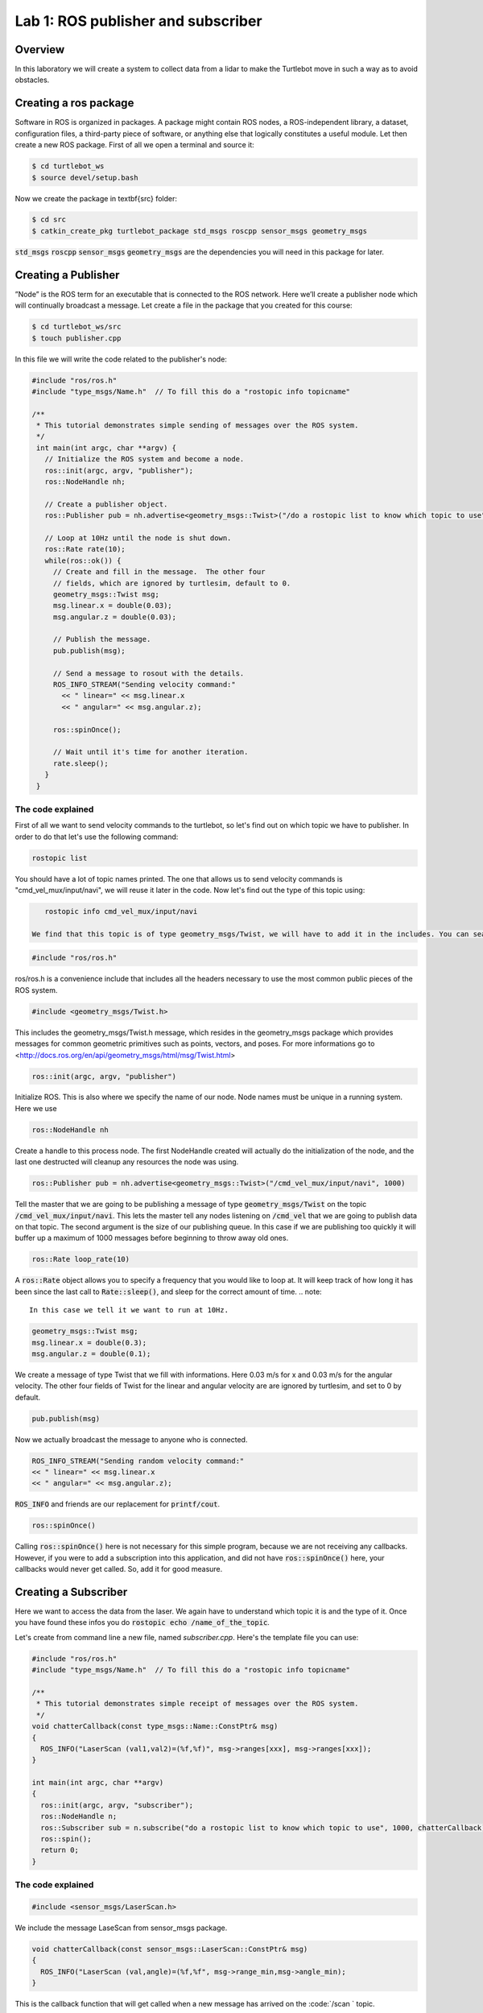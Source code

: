 

Lab 1: ROS publisher and subscriber
###########

Overview
**********

In this laboratory we will create a system to collect data from a lidar to make the Turtlebot move in such a way as to avoid obstacles.

.. info:: 
  While following the step-by-step tutorials, please take your time to think about what you are doing and what happens in each step, with the help of Google if necessary.
  
Creating a ros package
**********

Software in ROS is organized in packages. A package might contain ROS nodes, a ROS-independent library, a dataset, configuration files, a third-party piece of software, or anything else that logically constitutes a useful module. 
Let then create a new ROS package.
First of all we open a terminal and source it:

.. code-block:: 

  $ cd turtlebot_ws
  $ source devel/setup.bash
  
Now we create the package in \textbf{src} folder:

.. code-block:: 

  $ cd src
  $ catkin_create_pkg turtlebot_package std_msgs roscpp sensor_msgs geometry_msgs
  
:code:`std_msgs` :code:`roscpp` :code:`sensor_msgs` :code:`geometry_msgs` are the dependencies you will need in this package for later. 

Creating a Publisher
**********

”Node” is the ROS term for an executable that is connected to the ROS network. Here we’ll create a
publisher node which will continually broadcast a message.
Let create a file in the package that you created for this course:

.. code-block:: 

  $ cd turtlebot_ws/src
  $ touch publisher.cpp
  
In this file we will write the code related to the publisher's node:

.. code-block:: cpp

    #include "ros/ros.h"
    #include "type_msgs/Name.h"  // To fill this do a "rostopic info topicname"

    /**
     * This tutorial demonstrates simple sending of messages over the ROS system.
     */
     int main(int argc, char **argv) {
       // Initialize the ROS system and become a node.
       ros::init(argc, argv, "publisher");
       ros::NodeHandle nh;

       // Create a publisher object.
       ros::Publisher pub = nh.advertise<geometry_msgs::Twist>("/do a rostopic list to know which topic to use", 1000);

       // Loop at 10Hz until the node is shut down.
       ros::Rate rate(10);
       while(ros::ok()) {
         // Create and fill in the message.  The other four
         // fields, which are ignored by turtlesim, default to 0.
         geometry_msgs::Twist msg;
         msg.linear.x = double(0.03);
         msg.angular.z = double(0.03);

         // Publish the message.
         pub.publish(msg);

         // Send a message to rosout with the details.
         ROS_INFO_STREAM("Sending velocity command:"
           << " linear=" << msg.linear.x
           << " angular=" << msg.angular.z);

         ros::spinOnce();

         // Wait until it's time for another iteration.
         rate.sleep();
       }
     }

The code explained
========
First of all we want to send velocity commands to the turtlebot, so let's find out on which topic we have to publisher. In order to do that let's use the following command:


.. code-block:: cpp

    rostopic list

You should have a lot of topic names printed. The one that allows us to send velocity commands is "cmd_vel_mux/input/navi", we will reuse it later in the code. Now let's find out the type of this topic using:

.. code-block:: cpp

    rostopic info cmd_vel_mux/input/navi
 
 We find that this topic is of type geometry_msgs/Twist, we will have to add it in the includes. You can search online for more infos about it.

.. code-block:: cpp

    #include "ros/ros.h"

ros/ros.h is a convenience include that includes all the headers necessary to use the most common public pieces of the ROS system. 

.. code-block:: cpp

    #include <geometry_msgs/Twist.h>

This includes the geometry\_msgs/Twist.h message, which resides in the geometry\_msgs package which provides messages for common geometric primitives such as points, vectors, and poses. For more informations go to <http://docs.ros.org/en/api/geometry_msgs/html/msg/Twist.html>


.. code-block:: cpp

    ros::init(argc, argv, "publisher")

Initialize ROS. This is also where we specify the name of our node. Node names must be unique in a running system. Here we use


.. code-block:: cpp

    ros::NodeHandle nh

Create a handle to this process node. The first NodeHandle created will actually do the initialization of the node, and the last one destructed will cleanup any resources the node was using. 


.. code-block:: cpp

    ros::Publisher pub = nh.advertise<geometry_msgs::Twist>("/cmd_vel_mux/input/navi", 1000)

Tell the master that we are going to be publishing a message of type :code:`geometry_msgs/Twist` on the topic :code:`/cmd_vel_mux/input/navi`. This lets the master tell any nodes listening on :code:`/cmd_vel` that we are going to publish data on that topic. The second argument is the size of our publishing queue. In this case if we are publishing too quickly it will buffer up a maximum of 1000 messages before beginning to throw away old ones. 


.. code-block:: cpp

   ros::Rate loop_rate(10)

A :code:`ros::Rate` object allows you to specify a frequency that you would like to loop at. It will keep track of how long it has been since the last call to :code:`Rate::sleep()`, and sleep for the correct amount of time.
.. note::
    In this case we tell it we want to run at 10Hz.

.. code-block:: cpp

    geometry_msgs::Twist msg;
    msg.linear.x = double(0.3);
    msg.angular.z = double(0.1);

We create a message of type Twist that we fill with informations. Here 0.03 m/s for x and 0.03 m/s for the angular velocity. The other four fields of Twist for the linear and angular velocity are are ignored by turtlesim, and set to 0 by default. 

.. code-block:: cpp

   pub.publish(msg)

Now we actually broadcast the message to anyone who is connected. 

.. code-block:: cpp

   ROS_INFO_STREAM("Sending random velocity command:"
   << " linear=" << msg.linear.x
   << " angular=" << msg.angular.z);

:code:`ROS_INFO` and friends are our replacement for :code:`printf/cout`.

.. code-block:: cpp

   ros::spinOnce()

Calling :code:`ros::spinOnce()` here is not necessary for this simple program, because we are not receiving any callbacks. However, if you were to add a subscription into this application, and did not have :code:`ros::spinOnce()` here, your callbacks would never get called. So, add it for good measure.

Creating a Subscriber
**********
Here we want to access the data from the laser. We again have to understand which topic it is and the type of it. Once you have found these infos you do :code:`rostopic echo /name_of_the_topic`.

Let's create from command line a new file, named *subscriber.cpp*.
Here's the template file you can use:

.. code-block:: cpp

  #include "ros/ros.h" 
  #include "type_msgs/Name.h"  // To fill this do a "rostopic info topicname"

  /**
   * This tutorial demonstrates simple receipt of messages over the ROS system.
   */
  void chatterCallback(const type_msgs::Name::ConstPtr& msg)
  {
    ROS_INFO("LaserScan (val1,val2)=(%f,%f)", msg->ranges[xxx], msg->ranges[xxx]);
  }

  int main(int argc, char **argv)
  {
    ros::init(argc, argv, "subscriber");
    ros::NodeHandle n;
    ros::Subscriber sub = n.subscribe("do a rostopic list to know which topic to use", 1000, chatterCallback); 
    ros::spin(); 
    return 0;
  }


The code explained
============================

.. code-block:: cpp

  #include <sensor_msgs/LaserScan.h>
  
We include the message LaseScan from sensor\_msgs package.

.. code-block:: cpp

  void chatterCallback(const sensor_msgs::LaserScan::ConstPtr& msg)
  {
    ROS_INFO("LaserScan (val,angle)=(%f,%f", msg->range_min,msg->angle_min);
  }
  
This is the callback function that will get called when a new message has arrived on the :code:`/scan ` topic. 

.. code-block:: cpp

  ros::Subscriber sub = n.subscribe("/scan", 1000, chatterCallback); 
  
Subscribe to the /scan topic with the master. ROS will call the :code:`chatterCallback()` function whenever a new message arrives. The 2nd argument is the queue size, in case we are not able to process messages fast enough. In this case, if the queue reaches 1000 messages, we will start throwing away old messages as new ones arrive.

.. code-block:: cpp

  ros::spin()
  
Enters a loop, calling message callbacks as fast as possible.

Build the code
**********

You used *catkin_create_pkg* in a previous tutorial which created a package.xml and a CMakeLists.txt file for you.
The generated CMakeLists.txt should look like this (with modifications from the Creating Msgs and Srvs tutorial and unused comments and examples removed):

.. code-block:: pygments.lexers.make.CMakeLexer

  cmake_minimum_required(VERSION 2.8.3)
  project(turtlebot_package)

  ## Find catkin and any catkin packages
  find_package(catkin REQUIRED COMPONENTS roscpp rospy std_msgs geometry_msgs sensor_msgs genmsg)

  ## Generate added messages and services
  generate_messages(DEPENDENCIES std_msgs geometry_msgs sensor_msgs)

  ## Declare a catkin package
  catkin_package()

  ## Build publisher and subscriber
  include_directories(include ${catkin_INCLUDE_DIRS})

  add_executable(subscriber src/subscriber.cpp)
  target_link_libraries(subscriber ${catkin_LIBRARIES})
  add_dependencies(subscriber turtlebot_package_generate_messages_cpp)

  add_executable(publisher src/publisher.cpp)
  target_link_libraries(publisher ${catkin_LIBRARIES})
  add_dependencies(publisher turtlebot_package_generate_messages_cpp)

Examining the Simple Publisher and Subscriber
**********
First you do a :code:`catkin_make` to compile everything.

Then open a terminal: 

.. code-block::
  
   $ cd turtlebot_ws/
   $ source devel/setup.bash
   $ roslaunch turtlebot_bringup minimal.launch


In an other terminal: 
!! Be carefull here because your robot should start moving !!

.. code-block::
  
   $ cd turtlebot_ws/
   $ source devel/setup.bash
   $ rosrun turtlebot_package publisher

